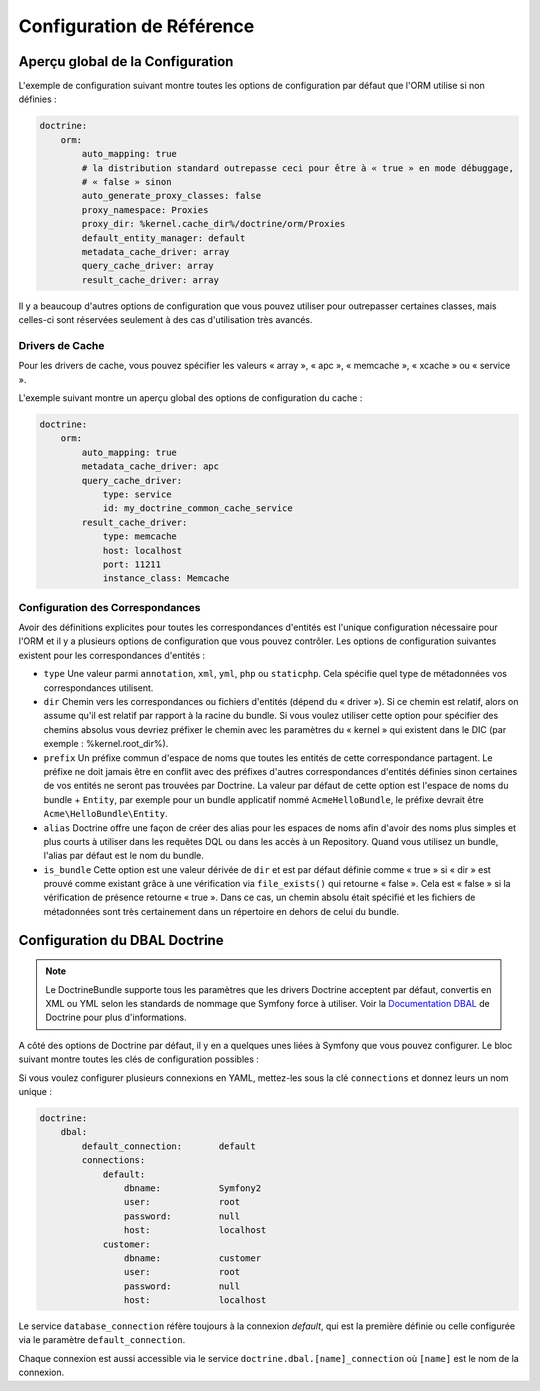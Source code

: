 .. index::
   single: Doctrine; Configuration de Référence de l'ORM
   single: Configuration de Référence; ORM Doctrine

Configuration de Référence
==========================

.. configuration-block::

    .. code-block:: yaml

        doctrine:
            dbal:
                default_connection:   default
                types:
                    # Collection de types personnalisés
                    # Exemple
                    some_custom_type:
                        class:                Acme\HelloBundle\MyCustomType
                        commented:            true

                connections:
                    default:
                        dbname:               database

                    # Collection de différents noms de connexions
                    # (ex default, conn2, etc)
                    default:
                        dbname:               ~
                        host:                 localhost
                        port:                 ~
                        user:                 root
                        password:             ~
                        charset:              ~
                        path:                 ~
                        memory:               ~

                        # Le socket Unix à utiliser pour MySQL
                        unix_socket:          ~

                        # True pour une connexion persistente pour le driver ibm_db2
                        persistent:           ~

                        # Le protocole à utiliser pour le driver ibm_db2 driver (par défaut : TCPIP)
                        protocol:             ~

                        # True pour utiliser dbname comme nom de service au lieu de SID pour Oracle
                        service:              ~

                        # Le mode de session à utiliser pour le driver oci8
                        sessionMode:          ~

                        # True pour utiliser un pooled server avec le driver oci8
                        pooled:               ~

                        # Configure MultipleActiveResultSets pour le driver pdo_sqlsrv
                        MultipleActiveResultSets:  ~
                        driver:               pdo_mysql
                        platform_service:     ~
                        logging:              %kernel.debug%
                        profiling:            %kernel.debug%
                        driver_class:         ~
                        wrapper_class:        ~
                        options:
                            # un tableau d'options
                            key:                  []
                        mapping_types:
                            # un tableau de types de mapping
                            name:                 []
                        slaves:

                            # une collection de noms de connexionx esclaves (ex slave1, slave2)
                            slave1:
                                dbname:               ~
                                host:                 localhost
                                port:                 ~
                                user:                 root
                                password:             ~
                                charset:              ~
                                path:                 ~
                                memory:               ~

                                # Le socket Unix à utiliser avec MySQL
                                unix_socket:          ~

                                # True pour une connexion persistente pour le driver ibm_db2
                                persistent:           ~

                                # Le protocole à utiliser pour le driver ibm_db2 driver (par défaut : TCPIP)
                                protocol:             ~

                                # True pour utiliser dbname comme nom de service au lieu de SID pour Oracle
                                service:              ~

                                # Le mode de session à utiliser pour le driver oci8
                                sessionMode:          ~

                                # True pour utiliser un pooled server avec le driver oci8
                                pooled:               ~

                                # Configure MultipleActiveResultSets pour le driver pdo_sqlsrv
                                MultipleActiveResultSets:  ~

            orm:
                default_entity_manager:  ~
                auto_generate_proxy_classes:  false
                proxy_dir:            %kernel.cache_dir%/doctrine/orm/Proxies
                proxy_namespace:      Proxies
                entity_managers:
                    # Une collection de différents noms de gestionnaires d'entités (ex some_em, another_em)
                    some_em:
                        query_cache_driver:
                            type:                 array # Requis
                            host:                 ~
                            port:                 ~
                            instance_class:       ~
                            class:                ~
                        metadata_cache_driver:
                            type:                 array # Requis
                            host:                 ~
                            port:                 ~
                            instance_class:       ~
                            class:                ~
                        result_cache_driver:
                            type:                 array # Requis
                            host:                 ~
                            port:                 ~
                            instance_class:       ~
                            class:                ~
                        connection:           ~
                        class_metadata_factory_name:  Doctrine\ORM\Mapping\ClassMetadataFactory
                        default_repository_class:  Doctrine\ORM\EntityRepository
                        auto_mapping:         false
                        hydrators:

                            # un tableau de noms d'hydrateurs
                            hydrator_name:                 []
                        mappings:
                            # Un tableau de mapping, qui peuvent être un nom de bundle ou autre chose
                            mapping_name:
                                mapping:              true
                                type:                 ~
                                dir:                  ~
                                alias:                ~
                                prefix:               ~
                                is_bundle:            ~
                        dql:
                            # une collection de fonctions string
                            string_functions:
                                # exemple
                                # test_string: Acme\HelloBundle\DQL\StringFunction

                            # une collection de fonctions numériques
                            numeric_functions:
                                # exemple
                                # test_numeric: Acme\HelloBundle\DQL\NumericFunction

                            # une collection de fonctions datetime
                            datetime_functions:
                                # exemple
                                # test_datetime: Acme\HelloBundle\DQL\DatetimeFunction

                        # Enregistre les filtres SQL du gestionnaire d'entités
                        filters:
                            # Un tableau de filtres
                            some_filter:
                                class:                ~ # Requis
                                enabled:              false

    .. code-block:: xml

        <container xmlns="http://symfony.com/schema/dic/services"
            xmlns:xsi="http://www.w3.org/2001/XMLSchema-instance"
            xmlns:doctrine="http://symfony.com/schema/dic/doctrine"
            xsi:schemaLocation="http://symfony.com/schema/dic/services http://symfony.com/schema/dic/services/services-1.0.xsd
                                http://symfony.com/schema/dic/doctrine http://symfony.com/schema/dic/doctrine/doctrine-1.0.xsd">

            <doctrine:config>
                <doctrine:dbal default-connection="default">
                    <doctrine:connection
                        name="default"
                        dbname="database"
                        host="localhost"
                        port="1234"
                        user="user"
                        password="secret"
                        driver="pdo_mysql"
                        driver-class="MyNamespace\MyDriverImpl"
                        path="%kernel.data_dir%/data.sqlite"
                        memory="true"
                        unix-socket="/tmp/mysql.sock"
                        wrapper-class="MyDoctrineDbalConnectionWrapper"
                        charset="UTF8"
                        logging="%kernel.debug%"
                        platform-service="MyOwnDatabasePlatformService"
                    >
                        <doctrine:option key="foo">bar</doctrine:option>
                        <doctrine:mapping-type name="enum">string</doctrine:mapping-type>
                    </doctrine:connection>
                    <doctrine:connection name="conn1" />
                    <doctrine:type name="custom">Acme\HelloBundle\MyCustomType</doctrine:type>
                </doctrine:dbal>

                <doctrine:orm default-entity-manager="default" auto-generate-proxy-classes="false" proxy-namespace="Proxies" proxy-dir="%kernel.cache_dir%/doctrine/orm/Proxies">
                    <doctrine:entity-manager name="default" query-cache-driver="array" result-cache-driver="array" connection="conn1" class-metadata-factory-name="Doctrine\ORM\Mapping\ClassMetadataFactory">
                        <doctrine:metadata-cache-driver type="memcache" host="localhost" port="11211" instance-class="Memcache" class="Doctrine\Common\Cache\MemcacheCache" />
                        <doctrine:mapping name="AcmeHelloBundle" />
                        <doctrine:dql>
                            <doctrine:string-function name="test_string>Acme\HelloBundle\DQL\StringFunction</doctrine:string-function>
                            <doctrine:numeric-function name="test_numeric>Acme\HelloBundle\DQL\NumericFunction</doctrine:numeric-function>
                            <doctrine:datetime-function name="test_datetime>Acme\HelloBundle\DQL\DatetimeFunction</doctrine:datetime-function>
                        </doctrine:dql>
                    </doctrine:entity-manager>
                    <doctrine:entity-manager name="em2" connection="conn2" metadata-cache-driver="apc">
                        <doctrine:mapping
                            name="DoctrineExtensions"
                            type="xml"
                            dir="%kernel.root_dir%/../vendor/gedmo/doctrine-extensions/lib/DoctrineExtensions/Entity"
                            prefix="DoctrineExtensions\Entity"
                            alias="DExt"
                        />
                    </doctrine:entity-manager>
                </doctrine:orm>
            </doctrine:config>
        </container>

Aperçu global de la Configuration
---------------------------------

L'exemple de configuration suivant montre toutes les options de configuration
par défaut que l'ORM utilise si non définies :

.. code-block:: yaml

    doctrine:
        orm:
            auto_mapping: true
            # la distribution standard outrepasse ceci pour être à « true » en mode débuggage,
            # « false » sinon
            auto_generate_proxy_classes: false
            proxy_namespace: Proxies
            proxy_dir: %kernel.cache_dir%/doctrine/orm/Proxies
            default_entity_manager: default
            metadata_cache_driver: array
            query_cache_driver: array
            result_cache_driver: array

Il y a beaucoup d'autres options de configuration que vous pouvez utiliser
pour outrepasser certaines classes, mais celles-ci sont réservées seulement à
des cas d'utilisation très avancés.

Drivers de Cache
~~~~~~~~~~~~~~~~

Pour les drivers de cache, vous pouvez spécifier les valeurs « array », « apc »,
« memcache », « xcache » ou « service ».

L'exemple suivant montre un aperçu global des options de configuration du cache :

.. code-block:: yaml

    doctrine:
        orm:
            auto_mapping: true
            metadata_cache_driver: apc
            query_cache_driver:  
                type: service   
                id: my_doctrine_common_cache_service
            result_cache_driver:
                type: memcache
                host: localhost
                port: 11211
                instance_class: Memcache

Configuration des Correspondances
~~~~~~~~~~~~~~~~~~~~~~~~~~~~~~~~~

Avoir des définitions explicites pour toutes les correspondances d'entités
est l'unique configuration nécessaire pour l'ORM et il y a plusieurs options
de configuration que vous pouvez contrôler. Les options de configuration
suivantes existent pour les correspondances d'entités :

* ``type`` Une valeur parmi ``annotation``, ``xml``, ``yml``, ``php``
  ou ``staticphp``.
  Cela spécifie quel type de métadonnées vos correspondances utilisent.

* ``dir`` Chemin vers les correspondances ou fichiers d'entités (dépend du
  « driver »). Si ce chemin est relatif, alors on assume qu'il est relatif
  par rapport à la racine du bundle. Si vous voulez utiliser cette option
  pour spécifier des chemins absolus vous devriez préfixer le chemin avec
  les paramètres du « kernel » qui existent dans le DIC (par exemple :
  %kernel.root_dir%).

* ``prefix`` Un préfixe commun d'espace de noms que toutes les entités de
  cette correspondance partagent. Le préfixe ne doit jamais être en
  conflit avec des préfixes d'autres correspondances d'entités définies
  sinon certaines de vos entités ne seront pas trouvées par Doctrine. La
  valeur par défaut de cette option est l'espace de noms du bundle + ``Entity``,
  par exemple pour un bundle applicatif nommé ``AcmeHelloBundle``, le préfixe
  devrait être ``Acme\HelloBundle\Entity``.

* ``alias`` Doctrine offre une façon de créer des alias pour les espaces de
  noms afin d'avoir des noms plus simples et plus courts à utiliser dans les
  requêtes DQL ou dans les accès à un Repository. Quand vous utilisez un bundle,
  l'alias par défaut est le nom du bundle.

* ``is_bundle`` Cette option est une valeur dérivée de ``dir`` et est par
  défaut définie comme « true » si « dir » est prouvé comme existant grâce
  à une vérification via ``file_exists()`` qui retourne « false ». Cela est
  « false » si la vérification de présence retourne « true ». Dans ce cas,
  un chemin absolu était spécifié et les fichiers de métadonnées sont très
  certainement dans un répertoire en dehors de celui du bundle.

.. index::
    single: Configuration; DBAL Doctrine
    single: Doctrine; Configuration du DBAL

.. _`reference-dbal-configuration`:

Configuration du DBAL Doctrine
------------------------------

.. note::

    Le DoctrineBundle supporte tous les paramètres que les drivers Doctrine
    acceptent par défaut, convertis en XML ou YML selon les standards de
    nommage que Symfony force à utiliser. Voir la `Documentation DBAL`_ de
    Doctrine pour plus d'informations.

A côté des options de Doctrine par défaut, il y en a quelques unes liées à
Symfony que vous pouvez configurer. Le bloc suivant montre toutes les clés
de configuration possibles :

.. configuration-block::

    .. code-block:: yaml

        doctrine:
            dbal:
                dbname:               database
                host:                 localhost
                port:                 1234
                user:                 user
                password:             secret
                driver:               pdo_mysql
                driver_class:         MyNamespace\MyDriverImpl
                options:
                    foo: bar
                path:                 %kernel.data_dir%/data.sqlite
                memory:               true
                unix_socket:          /tmp/mysql.sock
                wrapper_class:        MyDoctrineDbalConnectionWrapper
                charset:              UTF8
                logging:              %kernel.debug%
                platform_service:     MyOwnDatabasePlatformService
                mapping_types:
                    enum: string
                types:
                    custom: Acme\HelloBundle\MyCustomType

    .. code-block:: xml

        <!-- xmlns:doctrine="http://symfony.com/schema/dic/doctrine" -->
        <!-- xsi:schemaLocation="http://symfony.com/schema/dic/doctrine http://symfony.com/schema/dic/doctrine/doctrine-1.0.xsd"> -->

        <doctrine:config>
            <doctrine:dbal
                name="default"
                dbname="database"
                host="localhost"
                port="1234"
                user="user"
                password="secret"
                driver="pdo_mysql"
                driver-class="MyNamespace\MyDriverImpl"
                path="%kernel.data_dir%/data.sqlite"
                memory="true"
                unix-socket="/tmp/mysql.sock"
                wrapper-class="MyDoctrineDbalConnectionWrapper"
                charset="UTF8"
                logging="%kernel.debug%"
                platform-service="MyOwnDatabasePlatformService"
            >
                <doctrine:option key="foo">bar</doctrine:option>
                <doctrine:mapping-type name="enum">string</doctrine:mapping-type>
                <doctrine:type name="custom">Acme\HelloBundle\MyCustomType</doctrine:type>
            </doctrine:dbal>
        </doctrine:config>

Si vous voulez configurer plusieurs connexions en YAML, mettez-les sous la
clé ``connections`` et donnez leurs un nom unique :

.. code-block:: yaml

    doctrine:
        dbal:
            default_connection:       default
            connections:
                default:
                    dbname:           Symfony2
                    user:             root
                    password:         null
                    host:             localhost
                customer:
                    dbname:           customer
                    user:             root
                    password:         null
                    host:             localhost

Le service ``database_connection`` réfère toujours à la connexion *default*,
qui est la première définie ou celle configurée via le paramètre ``default_connection``.

Chaque connexion est aussi accessible via le service ``doctrine.dbal.[name]_connection``
où ``[name]`` est le nom de la connexion.

.. _Documentation DBAL: http://docs.doctrine-project.org/projects/doctrine-dbal/en/latest/index.html